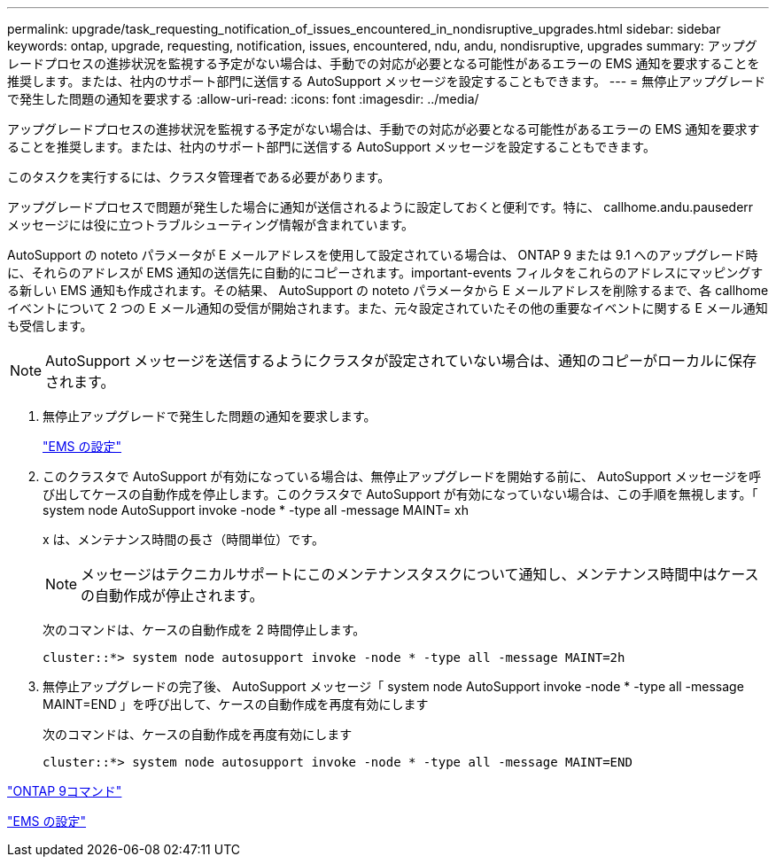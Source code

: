 ---
permalink: upgrade/task_requesting_notification_of_issues_encountered_in_nondisruptive_upgrades.html 
sidebar: sidebar 
keywords: ontap, upgrade, requesting, notification, issues, encountered, ndu, andu, nondisruptive, upgrades 
summary: アップグレードプロセスの進捗状況を監視する予定がない場合は、手動での対応が必要となる可能性があるエラーの EMS 通知を要求することを推奨します。または、社内のサポート部門に送信する AutoSupport メッセージを設定することもできます。 
---
= 無停止アップグレードで発生した問題の通知を要求する
:allow-uri-read: 
:icons: font
:imagesdir: ../media/


[role="lead"]
アップグレードプロセスの進捗状況を監視する予定がない場合は、手動での対応が必要となる可能性があるエラーの EMS 通知を要求することを推奨します。または、社内のサポート部門に送信する AutoSupport メッセージを設定することもできます。

このタスクを実行するには、クラスタ管理者である必要があります。

アップグレードプロセスで問題が発生した場合に通知が送信されるように設定しておくと便利です。特に、 callhome.andu.pausederr メッセージには役に立つトラブルシューティング情報が含まれています。

AutoSupport の noteto パラメータが E メールアドレスを使用して設定されている場合は、 ONTAP 9 または 9.1 へのアップグレード時に、それらのアドレスが EMS 通知の送信先に自動的にコピーされます。important-events フィルタをこれらのアドレスにマッピングする新しい EMS 通知も作成されます。その結果、 AutoSupport の noteto パラメータから E メールアドレスを削除するまで、各 callhome イベントについて 2 つの E メール通知の受信が開始されます。また、元々設定されていたその他の重要なイベントに関する E メール通知も受信します。


NOTE: AutoSupport メッセージを送信するようにクラスタが設定されていない場合は、通知のコピーがローカルに保存されます。

. 無停止アップグレードで発生した問題の通知を要求します。
+
link:../error-messages/index.html["EMS の設定"]

. このクラスタで AutoSupport が有効になっている場合は、無停止アップグレードを開始する前に、 AutoSupport メッセージを呼び出してケースの自動作成を停止します。このクラスタで AutoSupport が有効になっていない場合は、この手順を無視します。「 system node AutoSupport invoke -node * -type all -message MAINT= xh
+
x は、メンテナンス時間の長さ（時間単位）です。

+

NOTE: メッセージはテクニカルサポートにこのメンテナンスタスクについて通知し、メンテナンス時間中はケースの自動作成が停止されます。

+
次のコマンドは、ケースの自動作成を 2 時間停止します。

+
[listing]
----
cluster::*> system node autosupport invoke -node * -type all -message MAINT=2h
----
. 無停止アップグレードの完了後、 AutoSupport メッセージ「 system node AutoSupport invoke -node * -type all -message MAINT=END 」を呼び出して、ケースの自動作成を再度有効にします
+
次のコマンドは、ケースの自動作成を再度有効にします

+
[listing]
----
cluster::*> system node autosupport invoke -node * -type all -message MAINT=END
----


http://docs.netapp.com/ontap-9/topic/com.netapp.doc.dot-cm-cmpr/GUID-5CB10C70-AC11-41C0-8C16-B4D0DF916E9B.html["ONTAP 9コマンド"^]

link:../error-messages/index.html["EMS の設定"]
